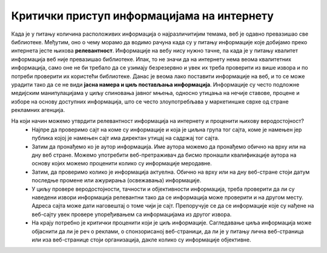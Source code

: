Критички приступ информацијама на интернету
============================================

Када је у питању количина расположивих информација о најразличитијим темама, веб је одавно превазишао све библиотеке. Међутим, оно о чему морамо да водимо рачуна када су у питању информације које добијамо преко интернета јесте њихова **релевантност**. 
Информације на вебу нису нужно тачне, па када је у питању квалитет информација веб није превазишао библиотеке. Ипак, то не значи да на интернету нема веома квалитетних информација, само оне не би требало да се узимају безрезервно и увек их треба проверити из више извора и по потреби проверити их користећи библиотеке. 
Данас је веома лако поставити информације на веб, и то се може урадити тако да се не види **јасна намера и циљ постављања информација**. Информације су често подложне медијским манипулацијама у циљу спиновања јавног мњења, односно утицања на нечије ставове, процене и изборе на основу доступних информација, што се често злоупотребљава у маркетиншке сврхе од стране рекламних агенција. 

.. image:: ../../_images/fakenews.png
   :width: 350px   
   :align: right 

На који начин можемо утврдити релевантност информација на интернету и проценити њихову веродостојност? 
 * Најпре да проверимо сајт на коме су информације и која је циљна група тог сајта, коме је намењен јер публика којој је намењен сајт има директан утицај на садржај тог сајта. 
 * Затим да пронађемо ко је аутор информација. Име аутора можемо да пронађемо обично на врху или на дну веб стране. Можемо употребити веб-претраживач да бисмо пронашли квалификације аутора на основу којих можемо проценити колико су информације меродавне. 
 * Затим, да проверимо колико је информација актуелна. Обично на врху или на дну веб-стране стоји датум последње промене или ажурирања (освежавања) информације. 
 * У циљу провере веродостојности, тачности и објективности информација, треба проверити да ли су наведени извори информација релевантни тако да се информација може проверити и на другом месту. Адреса сајта може дати наговештај о томе чији је сајт. Препоручује се да се информације које су нађене на веб-сајту увек провере упоређивањем са информацијама из другог извора.
 * На крају потребно је критички проценити који је циљ информације. Сагледавање циља информација може објаснити да ли је реч о реклами, о спонзорисаној веб-страници, да ли је у питању лична веб-страница или иза веб-странице стоји организација, дакле колико су информације објективне.